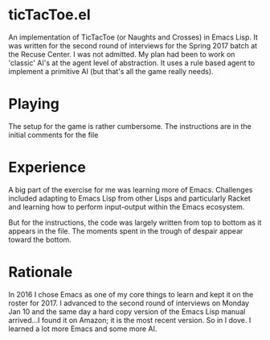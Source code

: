 * ticTacToe.el

An implementation of TicTacToe (or Naughts and Crosses) in Emacs Lisp. It was written for the second round of interviews for the Spring 2017 batch at the Recuse Center. I was not admitted. My plan had been to work on 'classic' AI's at the agent level of abstraction. It uses a rule based agent to implement a primitive AI (but that's all the game really needs).

* Playing
The setup for the game is rather cumbersome. The instructions are in the initial comments for the file


* Experience
A big part of the exercise for me was learning more of Emacs. Challenges included adapting to Emacs Lisp from other Lisps and particularly Racket and learning how to perform input-output within the Emacs ecosystem.

But for the instructions, the code was largely written from top to bottom as it appears in the file. The moments spent in the trough of despair appear toward the bottom.

* Rationale
In 2016 I chose Emacs as one of my core things to learn and kept it on the roster for 2017. I advanced to the second round of interviews on Monday Jan 10 and the same day a hard copy version of the Emacs Lisp manual arrived...I found it on Amazon; it is the most recent version. So in I dove. I learned a lot more Emacs and some more AI.
